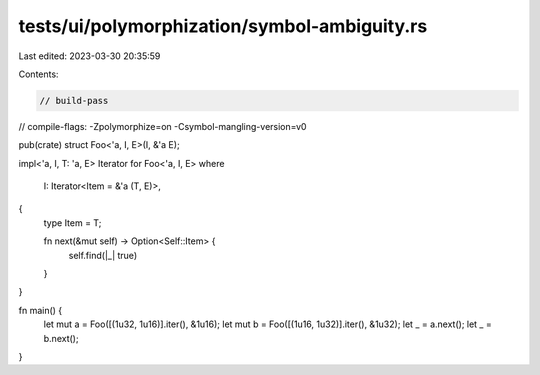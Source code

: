 tests/ui/polymorphization/symbol-ambiguity.rs
=============================================

Last edited: 2023-03-30 20:35:59

Contents:

.. code-block:: rs

    // build-pass
// compile-flags: -Zpolymorphize=on -Csymbol-mangling-version=v0

pub(crate) struct Foo<'a, I, E>(I, &'a E);

impl<'a, I, T: 'a, E> Iterator for Foo<'a, I, E>
where
    I: Iterator<Item = &'a (T, E)>,
{
    type Item = T;

    fn next(&mut self) -> Option<Self::Item> {
        self.find(|_| true)
    }
}

fn main() {
    let mut a = Foo([(1u32, 1u16)].iter(), &1u16);
    let mut b = Foo([(1u16, 1u32)].iter(), &1u32);
    let _ = a.next();
    let _ = b.next();
}


